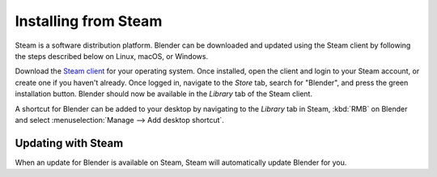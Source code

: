 
*********************
Installing from Steam
*********************

Steam is a software distribution platform. Blender can be downloaded and updated using the Steam client
by following the steps described below on Linux, macOS, or Windows.

Download the `Steam client <https://store.steampowered.com/>`__ for your operating system.
Once installed, open the client and login to your Steam account, or create one if you haven't already.
Once logged in, navigate to the *Store* tab, search for "Blender", and press the green installation button.
Blender should now be available in the *Library* tab of the Steam client.

A shortcut for Blender can be added to your desktop by navigating to the *Library* tab in Steam,
:kbd:`RMB` on Blender and select :menuselection:`Manage --> Add desktop shortcut`.

.. seealso::

   When installing Blender from Steam on Linux and Windows, the .blend filename extension will not
   be automatically associated with Blender. To associate .blend files with Blender, see the processes
   described on the :doc:`Linux <linux>` and :doc:`Windows <windows>` installation pages.


Updating with Steam
===================

When an update for Blender is available on Steam, Steam will automatically update Blender for you.
